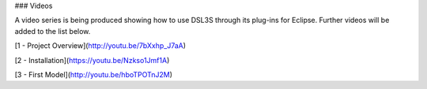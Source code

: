 ### Videos

A video series is being produced showing how to use DSL3S through its plug-ins for Eclipse. Further videos will be added to the list below.

[1 - Project Overview](http://youtu.be/7bXxhp_J7aA)

[2 - Installation](https://youtu.be/Nzkso1Jmf1A)

[3 - First Model](http://youtu.be/hboTPOTnJ2M)